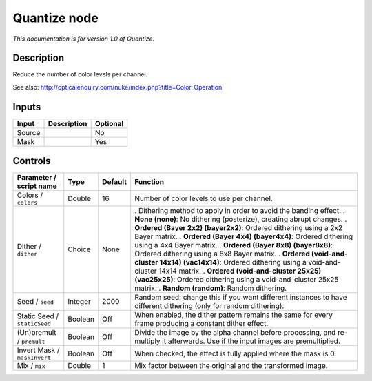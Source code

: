 .. _net.sf.openfx.Quantize:

Quantize node
=============

*This documentation is for version 1.0 of Quantize.*

Description
-----------

Reduce the number of color levels per channel.

See also: http://opticalenquiry.com/nuke/index.php?title=Color_Operation

Inputs
------

====== =========== ========
Input  Description Optional
====== =========== ========
Source             No
Mask               Yes
====== =========== ========

Controls
--------

.. tabularcolumns:: |>{\raggedright}p{0.2\columnwidth}|>{\raggedright}p{0.06\columnwidth}|>{\raggedright}p{0.07\columnwidth}|p{0.63\columnwidth}|

.. cssclass:: longtable

============================ ======= ======= ==================================================================================================================================
Parameter / script name      Type    Default Function
============================ ======= ======= ==================================================================================================================================
Colors / ``colors``          Double  16      Number of color levels to use per channel.
Dither / ``dither``          Choice  None    . Dithering method to apply in order to avoid the banding effect.
                                             . **None (none)**: No dithering (posterize), creating abrupt changes.
                                             . **Ordered (Bayer 2x2) (bayer2x2)**: Ordered dithering using a 2x2 Bayer matrix.
                                             . **Ordered (Bayer 4x4) (bayer4x4)**: Ordered dithering using a 4x4 Bayer matrix.
                                             . **Ordered (Bayer 8x8) (bayer8x8)**: Ordered dithering using a 8x8 Bayer matrix.
                                             . **Ordered (void-and-cluster 14x14) (vac14x14)**: Ordered dithering using a void-and-cluster 14x14 matrix.
                                             . **Ordered (void-and-cluster 25x25) (vac25x25)**: Ordered dithering using a void-and-cluster 25x25 matrix.
                                             . **Random (random)**: Random dithering.
Seed / ``seed``              Integer 2000    Random seed: change this if you want different instances to have different dithering (only for random dithering).
Static Seed / ``staticSeed`` Boolean Off     When enabled, the dither pattern remains the same for every frame producing a constant dither effect.
(Un)premult / ``premult``    Boolean Off     Divide the image by the alpha channel before processing, and re-multiply it afterwards. Use if the input images are premultiplied.
Invert Mask / ``maskInvert`` Boolean Off     When checked, the effect is fully applied where the mask is 0.
Mix / ``mix``                Double  1       Mix factor between the original and the transformed image.
============================ ======= ======= ==================================================================================================================================
